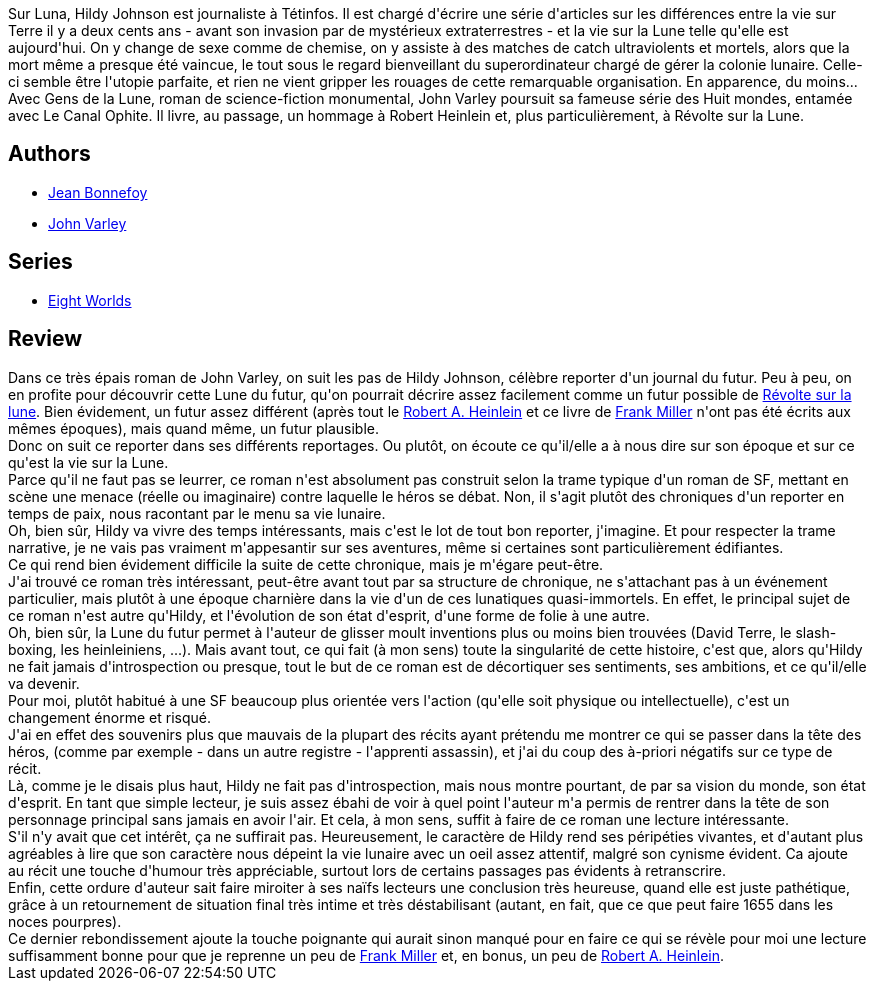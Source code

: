:jbake-type: post
:jbake-status: published
:jbake-title: Gens de la Lune
:jbake-tags:  dieu, guerilla, ia, immortalité, mort, mémoire, near-space, rayon-imaginaire, world-opera,_année_2009,_mois_mai,_note_4,lune,read
:jbake-date: 2009-05-12
:jbake-depth: ../../
:jbake-uri: goodreads/books/9782070358052.adoc
:jbake-bigImage: https://i.gr-assets.com/images/S/compressed.photo.goodreads.com/books/1442067111l/6287329._SY160_.jpg
:jbake-smallImage: https://i.gr-assets.com/images/S/compressed.photo.goodreads.com/books/1442067111l/6287329._SY75_.jpg
:jbake-source: https://www.goodreads.com/book/show/6287329
:jbake-style: goodreads goodreads-book

++++
<div class="book-description">
Sur Luna, Hildy Johnson est journaliste à Tétinfos. Il est chargé d'écrire une série d'articles sur les différences entre la vie sur Terre il y a deux cents ans - avant son invasion par de mystérieux extraterrestres - et la vie sur la Lune telle qu'elle est aujourd'hui. On y change de sexe comme de chemise, on y assiste à des matches de catch ultraviolents et mortels, alors que la mort même a presque été vaincue, le tout sous le regard bienveillant du superordinateur chargé de gérer la colonie lunaire. Celle-ci semble être l'utopie parfaite, et rien ne vient gripper les rouages de cette remarquable organisation. En apparence, du moins... Avec Gens de la Lune, roman de science-fiction monumental, John Varley poursuit sa fameuse série des Huit mondes, entamée avec Le Canal Ophite. Il livre, au passage, un hommage à Robert Heinlein et, plus particulièrement, à Révolte sur la Lune.
</div>
++++


## Authors
* link:../authors/70572.html[Jean Bonnefoy]
* link:../authors/27341.html[John Varley]

## Series
* link:../series/Eight_Worlds.html[Eight Worlds]

## Review

++++
Dans ce très épais roman de John Varley, on suit les pas de Hildy Johnson, célèbre reporter d'un journal du futur. Peu à peu, on en profite pour découvrir cette Lune du futur, qu'on pourrait décrire assez facilement comme un futur possible de <a class="DirectBookReference destination_Book" href="9782070343621.html">Révolte sur la lune</a>. Bien évidement, un futur assez différent (après tout le <a class="DirectAuthorReference destination_Author" href="../authors/205.html">Robert A. Heinlein</a> et ce livre de <a class="DirectAuthorReference destination_Author" href="../authors/15085.html">Frank Miller</a> n'ont pas été écrits aux mêmes époques), mais quand même, un futur plausible.<br/>Donc on suit ce reporter dans ses différents reportages. Ou plutôt, on écoute ce qu'il/elle a à nous dire sur son époque et sur ce qu'est la vie sur la Lune.<br/>Parce qu'il ne faut pas se leurrer, ce roman n'est absolument pas construit selon la trame typique d'un roman de SF, mettant en scène une menace (réelle ou imaginaire) contre laquelle le héros se débat. Non, il s'agit plutôt des chroniques d'un reporter en temps de paix, nous racontant par le menu sa vie lunaire.<br/>Oh, bien sûr, Hildy va vivre des temps intéressants, mais c'est le lot de tout bon reporter, j'imagine. Et pour respecter la trame narrative, je ne vais pas vraiment m'appesantir sur ses aventures, même si certaines sont particulièrement édifiantes.<br/>Ce qui rend bien évidement difficile la suite de cette chronique, mais je m'égare peut-être.<br/>J'ai trouvé ce roman très intéressant, peut-être avant tout par sa structure de chronique, ne s'attachant pas à un événement particulier, mais plutôt à une époque charnière dans la vie d'un de ces lunatiques quasi-immortels. En effet, le principal sujet de ce roman n'est autre qu'Hildy, et l'évolution de son état d'esprit, d'une forme de folie à une autre.<br/>Oh, bien sûr, la Lune du futur permet à l'auteur de glisser moult inventions plus ou moins bien trouvées (David Terre, le slash-boxing, les heinleiniens, ...). Mais avant tout, ce qui fait (à mon sens) toute la singularité de cette histoire, c'est que, alors qu'Hildy ne fait jamais d'introspection ou presque, tout le but de ce roman est de décortiquer ses sentiments, ses ambitions, et ce qu'il/elle va devenir.<br/>Pour moi, plutôt habitué à une SF beaucoup plus orientée vers l'action (qu'elle soit physique ou intellectuelle), c'est un changement énorme et risqué.<br/>J'ai en effet des souvenirs plus que mauvais de la plupart des récits ayant prétendu me montrer ce qui se passer dans la tête des héros, (comme par exemple - dans un autre registre - l'apprenti assassin), et j'ai du coup des à-priori négatifs sur ce type de récit.<br/>Là, comme je le disais plus haut, Hildy ne fait pas d'introspection, mais nous montre pourtant, de par sa vision du monde, son état d'esprit. En tant que simple lecteur, je suis assez ébahi de voir à quel point l'auteur m'a permis de rentrer dans la tête de son personnage principal sans jamais en avoir l'air. Et cela, à mon sens, suffit à faire de ce roman une lecture intéressante.<br/>S'il n'y avait que cet intérêt, ça ne suffirait pas. Heureusement, le caractère de Hildy rend ses péripéties vivantes, et d'autant plus agréables à lire que son caractère nous dépeint la vie lunaire avec un oeil assez attentif, malgré son cynisme évident. Ca ajoute au récit une touche d'humour très appréciable, surtout lors de certains passages pas évidents à retranscrire.<br/>Enfin, cette ordure d'auteur sait faire miroiter à ses naïfs lecteurs une conclusion très heureuse, quand elle est juste pathétique, grâce à un retournement de situation final très intime et très déstabilisant (autant, en fait, que ce que peut faire 1655 dans les noces pourpres).<br/>Ce dernier rebondissement ajoute la touche poignante qui aurait sinon manqué pour en faire ce qui se révèle pour moi une lecture suffisamment bonne pour que je reprenne un peu de <a class="DirectAuthorReference destination_Author" href="../authors/15085.html">Frank Miller</a> et, en bonus, un peu de <a class="DirectAuthorReference destination_Author" href="../authors/205.html">Robert A. Heinlein</a>.
++++